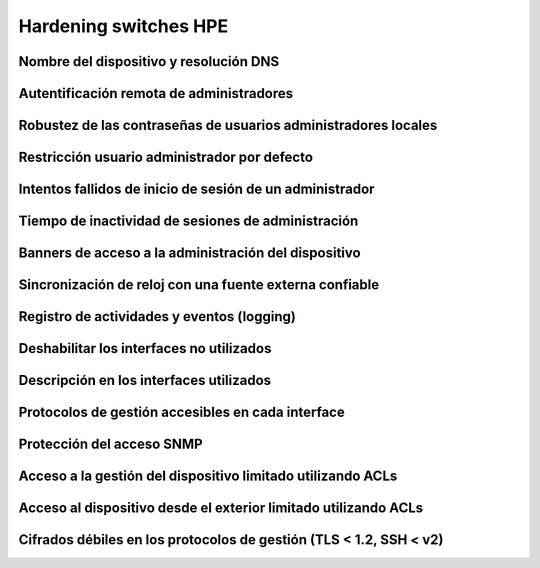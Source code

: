 Hardening switches HPE
======================

.. _switch_hpe.1:

Nombre del dispositivo y resolución DNS
---------------------------------------

.. _switch_hpe.2:

Autentificación remota de administradores
-----------------------------------------

.. _switch_hpe.3:

Robustez de las contraseñas de usuarios administradores locales
---------------------------------------------------------------

.. _switch_hpe.4:

Restricción usuario administrador por defecto
---------------------------------------------

.. _switch_hpe.5:

Intentos fallidos de inicio de sesión de un administrador
---------------------------------------------------------

.. _switch_hpe.6:

Tiempo de inactividad de sesiones de administración
---------------------------------------------------

.. _switch_hpe.7:

Banners de acceso a la administración del dispositivo
-----------------------------------------------------

.. _switch_hpe.8:

Sincronización de reloj con una fuente externa confiable
--------------------------------------------------------

.. _switch_hpe.9:

Registro de actividades y eventos (logging)
-------------------------------------------

.. _switch_hpe.10:

Deshabilitar los interfaces no utilizados
-----------------------------------------

.. _switch_hpe.11:

Descripción en los interfaces utilizados
----------------------------------------

.. _switch_hpe.12:

Protocolos de gestión accesibles en cada interface
--------------------------------------------------

.. _switch_hpe.13:

Protección del acceso SNMP
--------------------------

.. _switch_hpe.14:

Acceso a la gestión del dispositivo limitado utilizando ACLs
------------------------------------------------------------

.. _switch_hpe.15:

Acceso al dispositivo desde el exterior limitado utilizando ACLs
----------------------------------------------------------------

.. _switch_hpe.16:

Cifrados débiles en los protocolos de gestión (TLS < 1.2, SSH < v2)
-------------------------------------------------------------------
